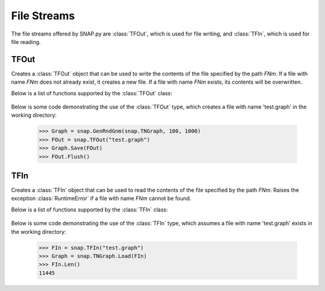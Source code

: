 File Streams
````````````

The file streams offered by SNAP.py are :class:`TFOut`, which is used for file writing, and :class:`TFIn`, which is used for file reading.

TFOut
=====

.. class:: TFOut(FNm)

   Creates a :class:`TFOut` object that can be used to write the contents of the file specified by the path *FNm*. If a file with name *FNm* does not already exist, it creates a new file. If a file with name *FNm* exists, its contents will be overwritten.

   Below is a list of functions supported by the :class:`TFOut` class:

     .. describe:: PutCh(Ch)

        Writes the character *Ch* to the curret file stream position.

     .. describe:: Flush()

        Flushes the write buffer for the stream.

     .. describe:: New(FNm)

        Returns a new :class:`TFOut` object for the file with name *FNm*.

   Below is some code demonstrating the use of the :class:`TFOut` type, which creates a file with name 'test.graph' in the working directory:

      >>> Graph = snap.GenRndGnm(snap.TNGraph, 100, 1000)
      >>> FOut = snap.TFOut("test.graph")
      >>> Graph.Save(FOut)
      >>> FOut.Flush()

TFIn
====

.. class:: TFIn(FNm)

   Creates a :class:`TFIn` object that can be used to read the contents of the file specified by the path *FNm*. Raises the exception :class:`RuntimeError` if a file with name *FNm* cannot be found.

   Below is a list of functions supported by the :class:`TFIn` class:

     .. describe:: Eof()

        Returns a boolean indicating whether the end of the file has been reached.

     .. describe:: Len()

        Returns the length of the remainder of the file starting at the current file stream position.

     .. describe:: GetCh()

        Returns the next character in the file and updates the file stream position to the next character in the file.

     .. describe:: PeekCh()

        Returns the next character in the file without updating the file stream position.

     .. describe:: Reset()

        Resets the file stream to the beginning of the file.

     .. describe:: New(FNm)

        Returns a new :class:`TFIn` object for the file with name *FNm*.

   Below is some code demonstrating the use of the :class:`TFIn` type, which assumes a file with name 'test.graph' exists in the working directory:

      >>> FIn = snap.TFIn("test.graph")
      >>> Graph = snap.TNGraph.Load(FIn)
      >>> FIn.Len()
      11445
